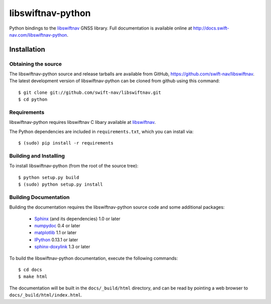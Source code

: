 ==================
libswiftnav-python
==================

Python bindings to the `libswiftnav
<http://github.com/swift-nav/libswiftnav>`_ GNSS library. Full
documentation is available online at
http://docs.swift-nav.com/libswiftnav-python.

Installation
============

Obtaining the source
--------------------

The libswiftnav-python source and release tarballs are available from
GitHub, https://github.com/swift-nav/libswiftnav. The latest
development version of libswiftnav-python can be cloned from github
using this command::

   $ git clone git://github.com/swift-nav/libswiftnav.git
   $ cd python

Requirements
--------------------

libswiftnav-python requires libswiftnav C libary available at
`libswiftnav <https://github.com/swift-nav/libswiftnav>`_.

The Python dependencies are included in ``requirements.txt``, which
you can install via::

    $ (sudo) pip install -r requirements

Building and Installing
-----------------------

To install libswiftnav-python (from the root of the source tree)::

    $ python setup.py build
    $ (sudo) python setup.py install

Building Documentation
----------------------

Building the documentation requires the libswiftnav-python source code
and some additional packages:

    - `Sphinx <http://sphinx.pocoo.org>`_ (and its dependencies) 1.0 or later
    - `numpydoc <http://pypi.python.org/pypi/numpydoc>`_ 0.4 or later
    - `matplotlib <http://matplotlib.org/>`_ 1.1 or later
    - `IPython <http://ipython.org/>`_ 0.13.1 or later
    - `sphinx-doxylink <http://pypi.python.org/pypi/sphinxcontrib-doxylink>`_
      1.3 or later

To build the libswiftnav-python documentation, execute the following commands::

    $ cd docs
    $ make html

The documentation will be built in the ``docs/_build/html`` directory, and can
be read by pointing a web browser to ``docs/_build/html/index.html``.
